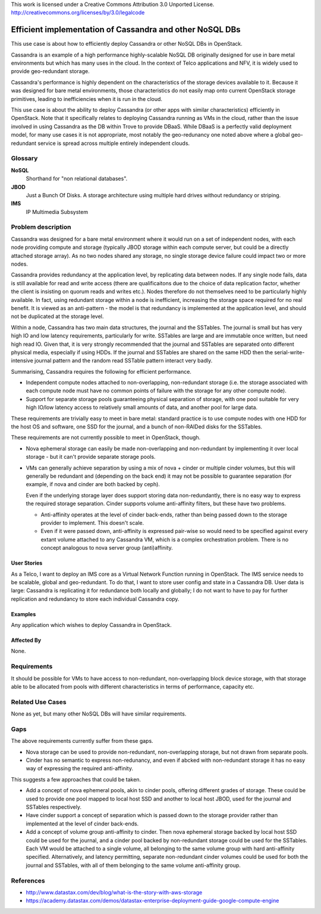 ..

This work is licensed under a Creative Commons Attribution 3.0 Unported License.
http://creativecommons.org/licenses/by/3.0/legalcode

=========================================================
Efficient implementation of Cassandra and other NoSQL DBs
=========================================================

This use case is about how to efficiently deploy Cassandra or other NoSQL DBs
in OpenStack.

Cassandra is an example of a high performance highly-scalable NoSQL DB
originally designed for use in bare metal environments but which has many
uses in the cloud.  In the context of Telco applications and NFV, it is
widely used to provide geo-redundant storage.

Cassandra's performance is highly dependent on the characteristics of the
storage devices available to it.  Because it was designed for bare metal
environments, those characteristics do not easily map onto current OpenStack
storage primitives, leading to inefficiencies when it is run in the cloud.

This use case is about the ability to deploy Cassandra (or other apps with
similar characteristics) efficiently in OpenStack.  Note that it specifically
relates to deploying Cassandra running as VMs in the cloud, rather than the
issue involved in using Cassandra as the DB within Trove to provide DBaaS.
While DBaaS is a perfectly valid deployment model, for many use cases it is
not appropriate, most notably the geo-redunancy one noted above where a global
geo-redundant service is spread across multiple entirely independent clouds.

Glossary
========

**NoSQL**
  Shorthand for "non relational databases".

**JBOD**
  Just a Bunch Of Disks.  A storage architecture using multiple hard drives
  without redundancy or striping.

**IMS**
  IP Multimedia Subsystem

Problem description
===================

Cassandra was designed for a bare metal environment where it would run on a
set of independent nodes, with each node providing compute and storage
(typically JBOD storage within each compute server, but could be a directly
attached storage array).  As no two nodes shared any storage, no single storage
device failure could impact two or more nodes.

Cassandra provides redundancy at the application level, by replicating
data between nodes.  If any single node fails, data is still available for
read and write access (there are qualificaitons due to the choice of
data replication factor, whether the client is insisting on quorum reads and
writes etc.).  Nodes therefore do not themselves need to be particularly
highly available.  In fact, using redundant storage within a node is
inefficient, increasing the storage space required for no real benefit. It is
viewed as an anti-pattern - the model is that redundancy is implemented
at the application level, and should not be duplicated at the storage level.

Within a node, Cassandra has two main data structures, the journal and the
SSTables.  The journal is small but has very high IO and low latency
requirements, particularly for write.  SSTables are large and are
immutable once written, but need high read IO.  Given that, it is very
strongly recommended that the journal and SSTables are separated onto
different physical media, especially if using HDDs.  If the journal and
SSTables are shared on the same HDD then the serial-write-intensive
journal pattern and the random read SSTable pattern interact very badly.

Summarising, Cassandra requires the following for efficient performance.

* Independent compute nodes attached to non-overlapping, non-redundant storage
  (i.e. the storage associated with each compute node must have no common
  points of failure with the storage for any other compute node).

* Support for separate storage pools guaranteeing physical separation of
  storage, with one pool suitable for very high IO/low latency access to
  relatively small amounts of data, and another pool for large data.

These requirements are trivially easy to meet in bare metal: standard practice
is to use compute nodes with one HDD for the host OS and software, one SSD
for the journal, and a bunch of non-RAIDed disks for the SSTables.

These requirements are not currently possible to meet in OpenStack, though.

* Nova ephemeral storage can easily be made non-overlapping and non-redundant
  by implementing it over local storage - but it can't provide separate
  storage pools.

* VMs can generally achieve separation by using a mix of nova + cinder or
  multiple cinder volumes, but this will generally be redundant and (depending
  on the back end) it may not be possible to guarantee separation (for example,
  if nova and cinder are both backed by ceph).

  Even if the underlying storage layer does support storing data
  non-redundantly, there is no easy way to express the required storage
  separation.  Cinder supports volume anti-affinity filters, but these have two
  problems.

  * Anti-affinity operates at the level of cinder back-ends, rather than being
    passed down to the storage provider to implement.  This doesn't scale.

  * Even if it were passed down, anti-affinity is expressed pair-wise so
    would need to be specified against every extant volume attached to any
    Cassandra VM, which is a complex orchestration problem.  There is no
    concept analogous to nova server group (anti)affinity.

User Stories
------------

As a Telco, I want to deploy an IMS core as a Virtual Network Function
running in OpenStack.  The IMS service needs to be scalable, global and
geo-redundant.  To do that, I want to store user config and state in a
Cassandra DB.  User data is large: Cassandra is replicating it for redundance
both locally and globally; I do not want to have to pay for further replication
and redundancy to store each individual Cassandra copy.

Examples
--------

Any application which wishes to deploy Cassandra in OpenStack.

Affected By
-----------

None.


Requirements
============

It should be possible for VMs to have access to non-redundant, non-overlapping
block device storage, with that storage able to be allocated from pools with
different characteristics in terms of performance, capacity etc.

Related Use Cases
=================

None as yet, but many other NoSQL DBs will have similar requirements.

Gaps
====

The above requirements currently suffer from these gaps.

* Nova storage can be used to provide non-redundant, non-overlapping storage,
  but not drawn from separate pools.

* Cinder has no semantic to express non-redunancy, and even if abcked with
  non-redundant storage it has no easy way of expressing the required
  anti-affinity.

This suggests a few approaches that could be taken.

* Add a concept of nova ephemeral pools, akin to cinder pools, offering
  different grades of storage. These could be used to provide one pool mapped
  to local host SSD and another to local host JBOD, used for the journal and
  SSTables respectively.

* Have cinder support a concept of separation which is passed down to the
  storage provider rather than implemented at the level of cinder back-ends.

* Add a concept of volume group anti-affinity to cinder.  Then nova ephemeral
  storage backed by local host SSD could be used for the journal, and a cinder
  pool backed by non-redundant storage could be used for the SSTables.  Each VM
  would be attached to a single volume, all belonging to the same volume
  group with hard anti-affinity specified.  Alternatively, and latency
  permitting, separate non-redundant cinder volumes could be used for both the
  journal and SSTables, with all of them belonging to the same volume
  anti-affinity group.

References
==========

* http://www.datastax.com/dev/blog/what-is-the-story-with-aws-storage
* https://academy.datastax.com/demos/datastax-enterprise-deployment-guide-google-compute-engine

